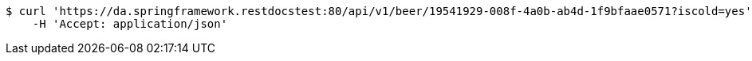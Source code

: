 [source,bash]
----
$ curl 'https://da.springframework.restdocstest:80/api/v1/beer/19541929-008f-4a0b-ab4d-1f9bfaae0571?iscold=yes' -i -X GET \
    -H 'Accept: application/json'
----